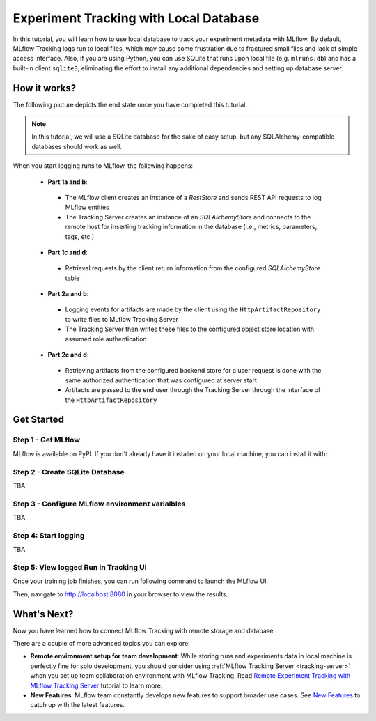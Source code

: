 =======================================
Experiment Tracking with Local Database
=======================================

In this tutorial, you will learn how to use local database to track your experiment metadata with MLflow. By default, MLflow Tracking logs run to local files,
which may cause some frustration due to fractured small files and lack of simple access interface. Also, if you are using Python, you can use SQLite that runs 
upon local file (e.g. ``mlruns.db``) and has a built-in client ``sqlite3``, eliminating the effort to install any additional dependencies and setting up database server.

How it works?
=============

The following picture depicts the end state once you have completed this tutorial.

.. note::
  In this tutorial, we will use a SQLite database for the sake of easy setup, but any SQLAlchemy-compatible databases should work as well.

When you start logging runs to MLflow, the following happens:

 * **Part 1a and b**:

  * The MLflow client creates an instance of a `RestStore` and sends REST API requests to log MLflow entities
  * The Tracking Server creates an instance of an `SQLAlchemyStore` and connects to the remote host for inserting
    tracking information in the database (i.e., metrics, parameters, tags, etc.)

 * **Part 1c and d**:

  * Retrieval requests by the client return information from the configured `SQLAlchemyStore` table

 * **Part 2a and b**:

  * Logging events for artifacts are made by the client using the ``HttpArtifactRepository`` to write files to MLflow Tracking Server
  * The Tracking Server then writes these files to the configured object store location with assumed role authentication

 * **Part 2c and d**:

  * Retrieving artifacts from the configured backend store for a user request is done with the same authorized authentication that was configured at server start
  * Artifacts are passed to the end user through the Tracking Server through the interface of the ``HttpArtifactRepository``


Get Started
===========

Step 1 - Get MLflow
-------------------
MLflow is available on PyPI. If you don't already have it installed on your local machine, you can install it with:

.. code-section::

    .. code-block:: bash
        :name: download-mlflow

        pip install mlflow

Step 2 - Create SQLite Database
-------------------------------

TBA

Step 3 - Configure MLflow environment varialbles
------------------------------------------------

TBA

Step 4: Start logging
---------------------

TBA

Step 5: View logged Run in Tracking UI
--------------------------------------

Once your training job finishes, you can run following command to launch the MLflow UI:

.. code-section::

    .. code-block:: bash
        :name: view-results

        mlflow ui --port 8080

Then, navigate to `http://localhost:8080 <http://localhost:8080>`_ in your browser to view the results.


What's Next?
============

Now you have learned how to connect MLflow Tracking with remote storage and database.

There are a couple of more advanced topics you can explore:

* **Remote environment setup for team development**: While storing runs and experiments data in local machine is perfectly fine for solo development, you should 
  consider using :ref:`MLflow Tracking Server <tracking-server>` when you set up team collaboration environment with MLflow Tracking. Read 
  `Remote Experiment Tracking with MLflow Tracking Server <remote-server.html>`_ tutorial to learn more.
* **New Features**: MLflow team constantly develops new features to support broader use cases. See `New Features <../new-features/index.html>`_ to catch up with the latest features.